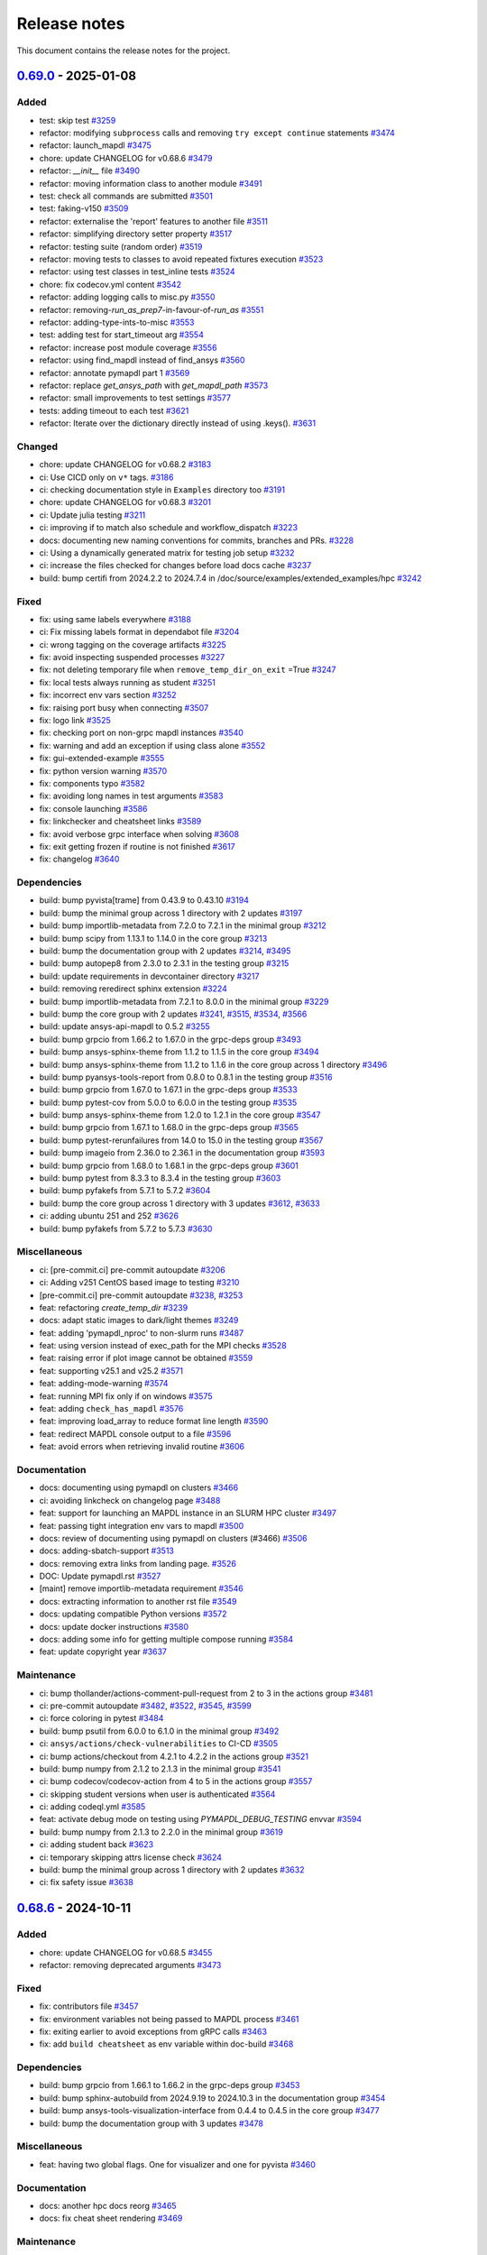 .. _ref_release_notes:

Release notes
#############

This document contains the release notes for the project.

.. vale off

.. towncrier release notes start

`0.69.0 <https://github.com/ansys/pymapdl/releases/tag/v0.69.0>`_ - 2025-01-08
==============================================================================

Added
^^^^^

- test: skip test `#3259 <https://github.com/ansys/pymapdl/pull/3259>`_
- refactor: modifying ``subprocess`` calls and removing ``try except continue`` statements `#3474 <https://github.com/ansys/pymapdl/pull/3474>`_
- refactor: launch_mapdl `#3475 <https://github.com/ansys/pymapdl/pull/3475>`_
- chore: update CHANGELOG for v0.68.6 `#3479 <https://github.com/ansys/pymapdl/pull/3479>`_
- refactor: `__init__` file `#3490 <https://github.com/ansys/pymapdl/pull/3490>`_
- refactor: moving information class to another module `#3491 <https://github.com/ansys/pymapdl/pull/3491>`_
- test: check all commands are submitted `#3501 <https://github.com/ansys/pymapdl/pull/3501>`_
- test: faking-v150 `#3509 <https://github.com/ansys/pymapdl/pull/3509>`_
- refactor: externalise the 'report' features to another file `#3511 <https://github.com/ansys/pymapdl/pull/3511>`_
- refactor: simplifying directory setter property `#3517 <https://github.com/ansys/pymapdl/pull/3517>`_
- refactor: testing suite (random order) `#3519 <https://github.com/ansys/pymapdl/pull/3519>`_
- refactor: moving tests to classes to avoid repeated fixtures execution `#3523 <https://github.com/ansys/pymapdl/pull/3523>`_
- refactor: using test classes in test_inline tests `#3524 <https://github.com/ansys/pymapdl/pull/3524>`_
- chore: fix codecov.yml content `#3542 <https://github.com/ansys/pymapdl/pull/3542>`_
- refactor: adding logging calls to misc.py `#3550 <https://github.com/ansys/pymapdl/pull/3550>`_
- refactor: removing-`run_as_prep7`-in-favour-of-`run_as` `#3551 <https://github.com/ansys/pymapdl/pull/3551>`_
- refactor: adding-type-ints-to-misc `#3553 <https://github.com/ansys/pymapdl/pull/3553>`_
- test: adding test for start_timeout arg `#3554 <https://github.com/ansys/pymapdl/pull/3554>`_
- refactor: increase post module coverage `#3556 <https://github.com/ansys/pymapdl/pull/3556>`_
- refactor: using find_mapdl instead of find_ansys `#3560 <https://github.com/ansys/pymapdl/pull/3560>`_
- refactor: annotate pymapdl part 1 `#3569 <https://github.com/ansys/pymapdl/pull/3569>`_
- refactor: replace `get_ansys_path` with `get_mapdl_path` `#3573 <https://github.com/ansys/pymapdl/pull/3573>`_
- refactor: small improvements to test settings `#3577 <https://github.com/ansys/pymapdl/pull/3577>`_
- tests: adding timeout to each test `#3621 <https://github.com/ansys/pymapdl/pull/3621>`_
- refactor: Iterate over the dictionary directly instead of using .keys(). `#3631 <https://github.com/ansys/pymapdl/pull/3631>`_


Changed
^^^^^^^

- chore: update CHANGELOG for v0.68.2 `#3183 <https://github.com/ansys/pymapdl/pull/3183>`_
- ci: Use CICD only on ``v*`` tags. `#3186 <https://github.com/ansys/pymapdl/pull/3186>`_
- ci: checking documentation style in ``Examples`` directory too `#3191 <https://github.com/ansys/pymapdl/pull/3191>`_
- chore: update CHANGELOG for v0.68.3 `#3201 <https://github.com/ansys/pymapdl/pull/3201>`_
- ci: Update julia testing `#3211 <https://github.com/ansys/pymapdl/pull/3211>`_
- ci: improving if to match also schedule and workflow_dispatch `#3223 <https://github.com/ansys/pymapdl/pull/3223>`_
- docs: documenting new naming conventions for commits, branches and PRs. `#3228 <https://github.com/ansys/pymapdl/pull/3228>`_
- ci: Using a dynamically generated matrix for testing job setup `#3232 <https://github.com/ansys/pymapdl/pull/3232>`_
- ci: increase the files checked for changes before load docs cache `#3237 <https://github.com/ansys/pymapdl/pull/3237>`_
- build: bump certifi from 2024.2.2 to 2024.7.4 in /doc/source/examples/extended_examples/hpc `#3242 <https://github.com/ansys/pymapdl/pull/3242>`_


Fixed
^^^^^

- fix: using same labels everywhere `#3188 <https://github.com/ansys/pymapdl/pull/3188>`_
- ci: Fix missing labels format in dependabot file `#3204 <https://github.com/ansys/pymapdl/pull/3204>`_
- ci: wrong tagging on the coverage artifacts `#3225 <https://github.com/ansys/pymapdl/pull/3225>`_
- fix: avoid inspecting suspended processes `#3227 <https://github.com/ansys/pymapdl/pull/3227>`_
- fix: not deleting temporary file when ``remove_temp_dir_on_exit`` =True `#3247 <https://github.com/ansys/pymapdl/pull/3247>`_
- fix: local tests always running as student `#3251 <https://github.com/ansys/pymapdl/pull/3251>`_
- fix: incorrect env vars section `#3252 <https://github.com/ansys/pymapdl/pull/3252>`_
- fix: raising port busy when connecting `#3507 <https://github.com/ansys/pymapdl/pull/3507>`_
- fix: logo link `#3525 <https://github.com/ansys/pymapdl/pull/3525>`_
- fix: checking port on non-grpc mapdl instances `#3540 <https://github.com/ansys/pymapdl/pull/3540>`_
- fix: warning and add an exception if using class alone `#3552 <https://github.com/ansys/pymapdl/pull/3552>`_
- fix: gui-extended-example `#3555 <https://github.com/ansys/pymapdl/pull/3555>`_
- fix: python version warning `#3570 <https://github.com/ansys/pymapdl/pull/3570>`_
- fix: components typo `#3582 <https://github.com/ansys/pymapdl/pull/3582>`_
- fix: avoiding long names in test arguments `#3583 <https://github.com/ansys/pymapdl/pull/3583>`_
- fix: console launching `#3586 <https://github.com/ansys/pymapdl/pull/3586>`_
- fix: linkchecker and cheatsheet links `#3589 <https://github.com/ansys/pymapdl/pull/3589>`_
- fix: avoid verbose grpc interface when solving `#3608 <https://github.com/ansys/pymapdl/pull/3608>`_
- fix: exit getting frozen if routine is not finished `#3617 <https://github.com/ansys/pymapdl/pull/3617>`_
- fix: changelog `#3640 <https://github.com/ansys/pymapdl/pull/3640>`_


Dependencies
^^^^^^^^^^^^

- build: bump pyvista[trame] from 0.43.9 to 0.43.10 `#3194 <https://github.com/ansys/pymapdl/pull/3194>`_
- build: bump the minimal group across 1 directory with 2 updates `#3197 <https://github.com/ansys/pymapdl/pull/3197>`_
- build: bump importlib-metadata from 7.2.0 to 7.2.1 in the minimal group `#3212 <https://github.com/ansys/pymapdl/pull/3212>`_
- build: bump scipy from 1.13.1 to 1.14.0 in the core group `#3213 <https://github.com/ansys/pymapdl/pull/3213>`_
- build: bump the documentation group with 2 updates `#3214 <https://github.com/ansys/pymapdl/pull/3214>`_, `#3495 <https://github.com/ansys/pymapdl/pull/3495>`_
- build: bump autopep8 from 2.3.0 to 2.3.1 in the testing group `#3215 <https://github.com/ansys/pymapdl/pull/3215>`_
- build: update requirements in devcontainer directory `#3217 <https://github.com/ansys/pymapdl/pull/3217>`_
- build: removing reredirect sphinx extension `#3224 <https://github.com/ansys/pymapdl/pull/3224>`_
- build: bump importlib-metadata from 7.2.1 to 8.0.0 in the minimal group `#3229 <https://github.com/ansys/pymapdl/pull/3229>`_
- build: bump the core group with 2 updates `#3241 <https://github.com/ansys/pymapdl/pull/3241>`_, `#3515 <https://github.com/ansys/pymapdl/pull/3515>`_, `#3534 <https://github.com/ansys/pymapdl/pull/3534>`_, `#3566 <https://github.com/ansys/pymapdl/pull/3566>`_
- build: update ansys-api-mapdl to 0.5.2 `#3255 <https://github.com/ansys/pymapdl/pull/3255>`_
- build: bump grpcio from 1.66.2 to 1.67.0 in the grpc-deps group `#3493 <https://github.com/ansys/pymapdl/pull/3493>`_
- build: bump ansys-sphinx-theme from 1.1.2 to 1.1.5 in the core group `#3494 <https://github.com/ansys/pymapdl/pull/3494>`_
- build: bump ansys-sphinx-theme from 1.1.2 to 1.1.6 in the core group across 1 directory `#3496 <https://github.com/ansys/pymapdl/pull/3496>`_
- build: bump pyansys-tools-report from 0.8.0 to 0.8.1 in the testing group `#3516 <https://github.com/ansys/pymapdl/pull/3516>`_
- build: bump grpcio from 1.67.0 to 1.67.1 in the grpc-deps group `#3533 <https://github.com/ansys/pymapdl/pull/3533>`_
- build: bump pytest-cov from 5.0.0 to 6.0.0 in the testing group `#3535 <https://github.com/ansys/pymapdl/pull/3535>`_
- build: bump ansys-sphinx-theme from 1.2.0 to 1.2.1 in the core group `#3547 <https://github.com/ansys/pymapdl/pull/3547>`_
- build: bump grpcio from 1.67.1 to 1.68.0 in the grpc-deps group `#3565 <https://github.com/ansys/pymapdl/pull/3565>`_
- build: bump pytest-rerunfailures from 14.0 to 15.0 in the testing group `#3567 <https://github.com/ansys/pymapdl/pull/3567>`_
- build: bump imageio from 2.36.0 to 2.36.1 in the documentation group `#3593 <https://github.com/ansys/pymapdl/pull/3593>`_
- build: bump grpcio from 1.68.0 to 1.68.1 in the grpc-deps group `#3601 <https://github.com/ansys/pymapdl/pull/3601>`_
- build: bump pytest from 8.3.3 to 8.3.4 in the testing group `#3603 <https://github.com/ansys/pymapdl/pull/3603>`_
- build: bump pyfakefs from 5.7.1 to 5.7.2 `#3604 <https://github.com/ansys/pymapdl/pull/3604>`_
- build: bump the core group across 1 directory with 3 updates `#3612 <https://github.com/ansys/pymapdl/pull/3612>`_, `#3633 <https://github.com/ansys/pymapdl/pull/3633>`_
- ci: adding ubuntu 251 and 252 `#3626 <https://github.com/ansys/pymapdl/pull/3626>`_
- build: bump pyfakefs from 5.7.2 to 5.7.3 `#3630 <https://github.com/ansys/pymapdl/pull/3630>`_


Miscellaneous
^^^^^^^^^^^^^

- ci: [pre-commit.ci] pre-commit autoupdate `#3206 <https://github.com/ansys/pymapdl/pull/3206>`_
- ci: Adding v251 CentOS based image to testing `#3210 <https://github.com/ansys/pymapdl/pull/3210>`_
- [pre-commit.ci] pre-commit autoupdate `#3238 <https://github.com/ansys/pymapdl/pull/3238>`_, `#3253 <https://github.com/ansys/pymapdl/pull/3253>`_
- feat: refactoring `create_temp_dir` `#3239 <https://github.com/ansys/pymapdl/pull/3239>`_
- docs: adapt static images to dark/light themes `#3249 <https://github.com/ansys/pymapdl/pull/3249>`_
- feat: adding 'pymapdl_nproc' to non-slurm runs `#3487 <https://github.com/ansys/pymapdl/pull/3487>`_
- feat: using version instead of exec_path for the MPI checks `#3528 <https://github.com/ansys/pymapdl/pull/3528>`_
- feat: raising error if plot image cannot be obtained `#3559 <https://github.com/ansys/pymapdl/pull/3559>`_
- feat: supporting v25.1 and v25.2 `#3571 <https://github.com/ansys/pymapdl/pull/3571>`_
- feat: adding-mode-warning `#3574 <https://github.com/ansys/pymapdl/pull/3574>`_
- feat: running MPI fix only if on windows `#3575 <https://github.com/ansys/pymapdl/pull/3575>`_
- feat: adding ``check_has_mapdl`` `#3576 <https://github.com/ansys/pymapdl/pull/3576>`_
- feat: improving load_array to reduce format line length `#3590 <https://github.com/ansys/pymapdl/pull/3590>`_
- feat: redirect MAPDL console output to a file `#3596 <https://github.com/ansys/pymapdl/pull/3596>`_
- feat: avoid errors when retrieving invalid routine `#3606 <https://github.com/ansys/pymapdl/pull/3606>`_


Documentation
^^^^^^^^^^^^^

- docs: documenting using pymapdl on clusters `#3466 <https://github.com/ansys/pymapdl/pull/3466>`_
- ci: avoiding linkcheck on changelog page `#3488 <https://github.com/ansys/pymapdl/pull/3488>`_
- feat: support for launching an MAPDL instance in an SLURM HPC cluster `#3497 <https://github.com/ansys/pymapdl/pull/3497>`_
- feat: passing tight integration env vars to mapdl `#3500 <https://github.com/ansys/pymapdl/pull/3500>`_
- docs: review of documenting using pymapdl on clusters (#3466) `#3506 <https://github.com/ansys/pymapdl/pull/3506>`_
- docs: adding-sbatch-support `#3513 <https://github.com/ansys/pymapdl/pull/3513>`_
- docs: removing extra links from landing page. `#3526 <https://github.com/ansys/pymapdl/pull/3526>`_
- DOC: Update pymapdl.rst `#3527 <https://github.com/ansys/pymapdl/pull/3527>`_
- [maint] remove importlib-metadata requirement `#3546 <https://github.com/ansys/pymapdl/pull/3546>`_
- docs: extracting information to another rst file `#3549 <https://github.com/ansys/pymapdl/pull/3549>`_
- docs: updating compatible Python versions `#3572 <https://github.com/ansys/pymapdl/pull/3572>`_
- docs: update docker instructions `#3580 <https://github.com/ansys/pymapdl/pull/3580>`_
- docs: adding some info for getting multiple compose running `#3584 <https://github.com/ansys/pymapdl/pull/3584>`_
- feat: update copyright year `#3637 <https://github.com/ansys/pymapdl/pull/3637>`_


Maintenance
^^^^^^^^^^^

- ci: bump thollander/actions-comment-pull-request from 2 to 3 in the actions group `#3481 <https://github.com/ansys/pymapdl/pull/3481>`_
- ci: pre-commit autoupdate `#3482 <https://github.com/ansys/pymapdl/pull/3482>`_, `#3522 <https://github.com/ansys/pymapdl/pull/3522>`_, `#3545 <https://github.com/ansys/pymapdl/pull/3545>`_, `#3599 <https://github.com/ansys/pymapdl/pull/3599>`_
- ci: force coloring in pytest `#3484 <https://github.com/ansys/pymapdl/pull/3484>`_
- build: bump psutil from 6.0.0 to 6.1.0 in the minimal group `#3492 <https://github.com/ansys/pymapdl/pull/3492>`_
- ci: ``ansys/actions/check-vulnerabilities`` to CI-CD `#3505 <https://github.com/ansys/pymapdl/pull/3505>`_
- ci: bump actions/checkout from 4.2.1 to 4.2.2 in the actions group `#3521 <https://github.com/ansys/pymapdl/pull/3521>`_
- build: bump numpy from 2.1.2 to 2.1.3 in the minimal group `#3541 <https://github.com/ansys/pymapdl/pull/3541>`_
- ci: bump codecov/codecov-action from 4 to 5 in the actions group `#3557 <https://github.com/ansys/pymapdl/pull/3557>`_
- ci: skipping student versions when user is authenticated `#3564 <https://github.com/ansys/pymapdl/pull/3564>`_
- ci: adding codeql.yml `#3585 <https://github.com/ansys/pymapdl/pull/3585>`_
- feat: activate debug mode on testing using `PYMAPDL_DEBUG_TESTING` envvar `#3594 <https://github.com/ansys/pymapdl/pull/3594>`_
- build: bump numpy from 2.1.3 to 2.2.0 in the minimal group `#3619 <https://github.com/ansys/pymapdl/pull/3619>`_
- ci: adding student back `#3623 <https://github.com/ansys/pymapdl/pull/3623>`_
- ci: temporary skipping attrs license check `#3624 <https://github.com/ansys/pymapdl/pull/3624>`_
- build: bump the minimal group across 1 directory with 2 updates `#3632 <https://github.com/ansys/pymapdl/pull/3632>`_
- ci: fix safety issue `#3638 <https://github.com/ansys/pymapdl/pull/3638>`_

`0.68.6 <https://github.com/ansys/pymapdl/releases/tag/v0.68.6>`_ - 2024-10-11
==============================================================================

Added
^^^^^

- chore: update CHANGELOG for v0.68.5 `#3455 <https://github.com/ansys/pymapdl/pull/3455>`_
- refactor: removing deprecated arguments `#3473 <https://github.com/ansys/pymapdl/pull/3473>`_


Fixed
^^^^^

- fix: contributors file `#3457 <https://github.com/ansys/pymapdl/pull/3457>`_
- fix: environment variables not being passed to MAPDL process `#3461 <https://github.com/ansys/pymapdl/pull/3461>`_
- fix: exiting earlier to avoid exceptions from gRPC calls `#3463 <https://github.com/ansys/pymapdl/pull/3463>`_
- fix: add ``build cheatsheet`` as env variable within doc-build `#3468 <https://github.com/ansys/pymapdl/pull/3468>`_


Dependencies
^^^^^^^^^^^^

- build: bump grpcio from 1.66.1 to 1.66.2 in the grpc-deps group `#3453 <https://github.com/ansys/pymapdl/pull/3453>`_
- build: bump sphinx-autobuild from 2024.9.19 to 2024.10.3 in the documentation group `#3454 <https://github.com/ansys/pymapdl/pull/3454>`_
- build: bump ansys-tools-visualization-interface from 0.4.4 to 0.4.5 in the core group `#3477 <https://github.com/ansys/pymapdl/pull/3477>`_
- build: bump the documentation group with 3 updates `#3478 <https://github.com/ansys/pymapdl/pull/3478>`_


Miscellaneous
^^^^^^^^^^^^^

- feat: having two global flags. One for visualizer and one for pyvista `#3460 <https://github.com/ansys/pymapdl/pull/3460>`_


Documentation
^^^^^^^^^^^^^

- docs: another hpc docs reorg `#3465 <https://github.com/ansys/pymapdl/pull/3465>`_
- docs: fix cheat sheet rendering `#3469 <https://github.com/ansys/pymapdl/pull/3469>`_


Maintenance
^^^^^^^^^^^

- ci: bump the actions group with 2 updates `#3470 <https://github.com/ansys/pymapdl/pull/3470>`_
- ci: pre-commit autoupdate `#3471 <https://github.com/ansys/pymapdl/pull/3471>`_
- ci: bypass team check if it is dependabot `#3472 <https://github.com/ansys/pymapdl/pull/3472>`_
- build: bump numpy from 2.1.1 to 2.1.2 in the minimal group `#3476 <https://github.com/ansys/pymapdl/pull/3476>`_

`0.68.5 <https://github.com/ansys/pymapdl/releases/tag/v0.68.5>`_ - 2024-10-04
==============================================================================

Added
^^^^^

- feat: Adapt PyMAPDL to common plotter `#2799 <https://github.com/ansys/pymapdl/pull/2799>`_
- refactor: clean mapdl inprocess and move mute to MapdlCore `#3220 <https://github.com/ansys/pymapdl/pull/3220>`_
- refactor: moving tests to a class and adding delete method. `#3258 <https://github.com/ansys/pymapdl/pull/3258>`_
- maint: update CHANGELOG for v0.68.4 `#3276 <https://github.com/ansys/pymapdl/pull/3276>`_
- chore: drop python3.9 support `#3326 <https://github.com/ansys/pymapdl/pull/3326>`_
- chore: update image cache `#3371 <https://github.com/ansys/pymapdl/pull/3371>`_
- chore: pre-commit autoupdate `#3373 <https://github.com/ansys/pymapdl/pull/3373>`_
- chore: skip database testing on v23.X `#3384 <https://github.com/ansys/pymapdl/pull/3384>`_
- chore: remove mapdl_inprocess.py from codecov analysis `#3404 <https://github.com/ansys/pymapdl/pull/3404>`_
- perf: reduce-testing-time `#3427 <https://github.com/ansys/pymapdl/pull/3427>`_


Changed
^^^^^^^

- ci: bump docker/login-action from 3.2.0 to 3.3.0 in the actions group `#3306 <https://github.com/ansys/pymapdl/pull/3306>`_
- build: bump importlib-metadata from 8.0.0 to 8.2.0 in the minimal group `#3309 <https://github.com/ansys/pymapdl/pull/3309>`_
- build: update pre-commit-hook `#3339 <https://github.com/ansys/pymapdl/pull/3339>`_


Fixed
^^^^^

- fix: removing io error when logging to closed streams `#3273 <https://github.com/ansys/pymapdl/pull/3273>`_
- fix: increasing timeout for local-min `#3282 <https://github.com/ansys/pymapdl/pull/3282>`_
- fix: local-min timeout `#3288 <https://github.com/ansys/pymapdl/pull/3288>`_
- fix: missing arguments in secdata `#3295 <https://github.com/ansys/pymapdl/pull/3295>`_
- Fix/node-numbering `#3297 <https://github.com/ansys/pymapdl/pull/3297>`_
- fix: filename with /OUTPUT command in stored commands `#3304 <https://github.com/ansys/pymapdl/pull/3304>`_
- fix: license headers `#3307 <https://github.com/ansys/pymapdl/pull/3307>`_
- fix: Making sure we skip all the pool unit tests. `#3315 <https://github.com/ansys/pymapdl/pull/3315>`_
- fix: reuploading file on CDREAD `#3355 <https://github.com/ansys/pymapdl/pull/3355>`_
- fix: warning raised in v251 `#3361 <https://github.com/ansys/pymapdl/pull/3361>`_
- fix: avoid changing entities ids after plotting `#3421 <https://github.com/ansys/pymapdl/pull/3421>`_
- fix: disabling logging on `__del__` `#3428 <https://github.com/ansys/pymapdl/pull/3428>`_
- fix: small plotting fix `#3439 <https://github.com/ansys/pymapdl/pull/3439>`_
- fix: changelog `#3452 <https://github.com/ansys/pymapdl/pull/3452>`_


Dependencies
^^^^^^^^^^^^

- build: bump numpy from 1.26.4 to 2.0.0 `#3177 <https://github.com/ansys/pymapdl/pull/3177>`_
- build: bump sphinx from 7.3.7 to 7.4.4 in the documentation group `#3283 <https://github.com/ansys/pymapdl/pull/3283>`_
- build: bump grpcio from 1.65.0 to 1.65.1 in the grpc-deps group `#3299 <https://github.com/ansys/pymapdl/pull/3299>`_
- build: bump sphinx from 7.4.4 to 7.4.6 in the documentation group `#3300 <https://github.com/ansys/pymapdl/pull/3300>`_
- build: bump ansys-tools-visualization-interface from 0.2.6 to 0.3.0 in the core group `#3310 <https://github.com/ansys/pymapdl/pull/3310>`_
- build: bump the documentation group with 3 updates `#3311 <https://github.com/ansys/pymapdl/pull/3311>`_, `#3324 <https://github.com/ansys/pymapdl/pull/3324>`_
- build: bump pytest from 8.2.2 to 8.3.2 in the testing group `#3312 <https://github.com/ansys/pymapdl/pull/3312>`_
- build: bump grpcio from 1.65.1 to 1.65.2 in the grpc-deps group `#3322 <https://github.com/ansys/pymapdl/pull/3322>`_
- build: bump ansys-tools-visualization-interface from 0.3.0 to 0.4.0 in the core group `#3323 <https://github.com/ansys/pymapdl/pull/3323>`_
- feat: adding `PYMAPDL_APDL_LOG` env var for testing `#3328 <https://github.com/ansys/pymapdl/pull/3328>`_
- build: bump grpcio from 1.65.2 to 1.65.4 in the grpc-deps group `#3344 <https://github.com/ansys/pymapdl/pull/3344>`_
- build: bump the core group with 2 updates `#3345 <https://github.com/ansys/pymapdl/pull/3345>`_, `#3358 <https://github.com/ansys/pymapdl/pull/3358>`_, `#3368 <https://github.com/ansys/pymapdl/pull/3368>`_
- build: bump sphinx-gallery from 0.17.0 to 0.17.1 in the documentation group `#3346 <https://github.com/ansys/pymapdl/pull/3346>`_
- ci: bump ansys/actions from 6 to 7 in the actions group `#3352 <https://github.com/ansys/pymapdl/pull/3352>`_
- build: bump pyansys-tools-report from 0.7.3 to 0.8.0 in the testing group `#3360 <https://github.com/ansys/pymapdl/pull/3360>`_
- build: bump the documentation group across 1 directory with 3 updates `#3363 <https://github.com/ansys/pymapdl/pull/3363>`_
- build: bump grpcio from 1.65.4 to 1.66.0 in the grpc-deps group `#3367 <https://github.com/ansys/pymapdl/pull/3367>`_
- build: bump grpcio from 1.66.0 to 1.66.1 in the grpc-deps group `#3381 <https://github.com/ansys/pymapdl/pull/3381>`_
- build: bump plotly from 5.23.0 to 5.24.0 in the documentation group `#3383 <https://github.com/ansys/pymapdl/pull/3383>`_
- build: bump the core group with 3 updates `#3386 <https://github.com/ansys/pymapdl/pull/3386>`_
- build: bump sphinx-autobuild from 2024.4.16 to 2024.9.3 in the documentation group `#3387 <https://github.com/ansys/pymapdl/pull/3387>`_
- build: bump ansys-tools-visualization-interface from 0.4.0 to 0.4.4 in the core group `#3400 <https://github.com/ansys/pymapdl/pull/3400>`_
- build: bump plotly from 5.24.0 to 5.24.1 in the documentation group `#3401 <https://github.com/ansys/pymapdl/pull/3401>`_
- build: bump pytest from 8.3.2 to 8.3.3 in the testing group `#3402 <https://github.com/ansys/pymapdl/pull/3402>`_
- build: bump ansys-sphinx-theme from 1.0.8 to 1.0.11 in the core group `#3418 <https://github.com/ansys/pymapdl/pull/3418>`_
- build: bump sphinx-autobuild from 2024.9.3 to 2024.9.19 in the documentation group `#3419 <https://github.com/ansys/pymapdl/pull/3419>`_
- build: bump pandas from 2.2.2 to 2.2.3 in the documentation group `#3433 <https://github.com/ansys/pymapdl/pull/3433>`_


Miscellaneous
^^^^^^^^^^^^^

- feat/adding missing argument `#3293 <https://github.com/ansys/pymapdl/pull/3293>`_
- feat/adding preppost license to allowed `#3294 <https://github.com/ansys/pymapdl/pull/3294>`_
- docs: adding warning about \*mwrite. Update \*vwrite warning to include \*mwrite `#3296 <https://github.com/ansys/pymapdl/pull/3296>`_
- [pre-commit.ci] pre-commit autoupdate `#3316 <https://github.com/ansys/pymapdl/pull/3316>`_, `#3330 <https://github.com/ansys/pymapdl/pull/3330>`_, `#3351 <https://github.com/ansys/pymapdl/pull/3351>`_
- feat: adding more descriptive errors `#3319 <https://github.com/ansys/pymapdl/pull/3319>`_
- feat: database module improvements `#3320 <https://github.com/ansys/pymapdl/pull/3320>`_
- feat: adding channel subscription method and tests `#3340 <https://github.com/ansys/pymapdl/pull/3340>`_
- feat: Adding 'methodconfig' for all services in channel to allow retry `#3343 <https://github.com/ansys/pymapdl/pull/3343>`_
- feat: adding python side retry mechanism `#3354 <https://github.com/ansys/pymapdl/pull/3354>`_
- Update conftest.py to switch mapdl.tbdat to mapdl.tbdata `#3362 <https://github.com/ansys/pymapdl/pull/3362>`_
- feat: supporting ´´to_dataframe()´´ for some bc list commands `#3412 <https://github.com/ansys/pymapdl/pull/3412>`_
- feat: add exit to inprocess backend `#3435 <https://github.com/ansys/pymapdl/pull/3435>`_
- feat: removing-CDB-files `#3441 <https://github.com/ansys/pymapdl/pull/3441>`_


Documentation
^^^^^^^^^^^^^

- feat: Supporting SLURM env vars for launching MAPDL configuration `#2754 <https://github.com/ansys/pymapdl/pull/2754>`_
- Docs/improving hpc documentation `#3379 <https://github.com/ansys/pymapdl/pull/3379>`_
- build: bump ansys-sphinx-theme from 1.0.5 to 1.0.7 in the core group `#3382 <https://github.com/ansys/pymapdl/pull/3382>`_
- docs: remove ``thispagetitle`` meta tag and add default `#3389 <https://github.com/ansys/pymapdl/pull/3389>`_
- docs: fix keywords metadata `#3396 <https://github.com/ansys/pymapdl/pull/3396>`_
- docs: cards layout for the landing page `#3414 <https://github.com/ansys/pymapdl/pull/3414>`_
- docs: adding cheat sheet on documentation `#3422 <https://github.com/ansys/pymapdl/pull/3422>`_
- docs: revamping example landing page and adding groups `#3434 <https://github.com/ansys/pymapdl/pull/3434>`_
- docs: reorg hpc section `#3436 <https://github.com/ansys/pymapdl/pull/3436>`_
- docs: update image and code block `#3440 <https://github.com/ansys/pymapdl/pull/3440>`_
- docs: adding directive to hide elements `#3449 <https://github.com/ansys/pymapdl/pull/3449>`_


Maintenance
^^^^^^^^^^^

- build: bump pyansys-tools-versioning from 0.5.0 to 0.6.0 in the minimal group `#3357 <https://github.com/ansys/pymapdl/pull/3357>`_
- build: bump importlib-metadata from 8.2.0 to 8.4.0 in the minimal group `#3366 <https://github.com/ansys/pymapdl/pull/3366>`_
- build: bump the minimal group with 2 updates `#3399 <https://github.com/ansys/pymapdl/pull/3399>`_, `#3417 <https://github.com/ansys/pymapdl/pull/3417>`_
- ci: pre-commit autoupdate `#3443 <https://github.com/ansys/pymapdl/pull/3443>`_
- ci: bump actions/checkout from 4.1.7 to 4.2.0 in the actions group `#3444 <https://github.com/ansys/pymapdl/pull/3444>`_
- ci: changing pre-commit commit and pr name `#3445 <https://github.com/ansys/pymapdl/pull/3445>`_

`0.68.4 <https://github.com/ansys/pymapdl/releases/tag/v0.68.4>`_ - 2024-07-15
==============================================================================

Added
^^^^^


Fixed
^^^^^

- fix: missing arguments on ``OCDATA`` command `#3226 <https://github.com/ansys/pymapdl/pull/3226>`_
- fix: Raising `ValueError` when using ips within pool library `#3240 <https://github.com/ansys/pymapdl/pull/3240>`_
- fix: pool issues `#3266 <https://github.com/ansys/pymapdl/pull/3266>`_
- fix: using same labels everywhere `#3188 <https://github.com/ansys/pymapdl/pull/3188>`_
- fix: avoid inspecting suspended processes `#3227 <https://github.com/ansys/pymapdl/pull/3227>`_
- fix: not deleting temporary file when ``remove_temp_dir_on_exit`` =True `#3247 <https://github.com/ansys/pymapdl/pull/3247>`_
- fix: local tests always running as student `#3251 <https://github.com/ansys/pymapdl/pull/3251>`_
- fix: incorrect env vars section `#3252 <https://github.com/ansys/pymapdl/pull/3252>`_


Documentation
^^^^^^^^^^^^^

- docs: adapt static images to dark/light themes `#3249 <https://github.com/ansys/pymapdl/pull/3249>`_
- docs: documenting new naming conventions for commits, branches and PRs. `#3228 <https://github.com/ansys/pymapdl/pull/3228>`_


Dependencies
^^^^^^^^^^^^

- build: bump grpcio from 1.64.1 to 1.65.0 in the grpc-deps group `#3270 <https://github.com/ansys/pymapdl/pull/3270>`_
- build: bump zipp from 3.17.0 to 3.19.1 in /doc/source/examples/extended_examples/hpc `#3261 <https://github.com/ansys/pymapdl/pull/3261>`_
- build: bump the minimal group across 1 directory with 2 updates `#3197 <https://github.com/ansys/pymapdl/pull/3197>`_
- build: bump importlib-metadata from 7.2.0 to 7.2.1 in the minimal group `#3212 <https://github.com/ansys/pymapdl/pull/3212>`_
- build: bump scipy from 1.13.1 to 1.14.0 in the core group `#3213 <https://github.com/ansys/pymapdl/pull/3213>`_
- build: bump the documentation group with 2 updates `#3214 <https://github.com/ansys/pymapdl/pull/3214>`_
- build: bump autopep8 from 2.3.0 to 2.3.1 in the testing group `#3215 <https://github.com/ansys/pymapdl/pull/3215>`_
- build: update requirements in devcontainer directory `#3217 <https://github.com/ansys/pymapdl/pull/3217>`_
- build: removing reredirect sphinx extension `#3224 <https://github.com/ansys/pymapdl/pull/3224>`_
- build: bump importlib-metadata from 7.2.1 to 8.0.0 in the minimal group `#3229 <https://github.com/ansys/pymapdl/pull/3229>`_
- build: bump the core group with 2 updates `#3241 <https://github.com/ansys/pymapdl/pull/3241>`_
- build: update ansys-api-mapdl to 0.5.2 `#3255 <https://github.com/ansys/pymapdl/pull/3255>`_
- build: bump certifi from 2024.2.2 to 2024.7.4 in /doc/source/examples/extended_examples/hpc `#3242 <https://github.com/ansys/pymapdl/pull/3242>`_


Tests
^^^^^

- test: skip test `#3259 <https://github.com/ansys/pymapdl/pull/3259>`_


Maintenance
^^^^^^^^^^^

- [pre-commit.ci] pre-commit autoupdate `#3238 <https://github.com/ansys/pymapdl/pull/3238>`_, `#3253 <https://github.com/ansys/pymapdl/pull/3253>`_
- ci: Fix missing labels format in dependabot file `#3204 <https://github.com/ansys/pymapdl/pull/3204>`_
- ci: wrong tagging on the coverage artifacts `#3225 <https://github.com/ansys/pymapdl/pull/3225>`_
- ci: Adding v251 CentOS based image to testing `#3210 <https://github.com/ansys/pymapdl/pull/3210>`_
- ci: [pre-commit.ci] pre-commit autoupdate `#3206 <https://github.com/ansys/pymapdl/pull/3206>`_
- ci: Use CICD only on ``v*`` tags. `#3186 <https://github.com/ansys/pymapdl/pull/3186>`_
- ci: checking documentation style in ``Examples`` directory too `#3191 <https://github.com/ansys/pymapdl/pull/3191>`_
- chore: update CHANGELOG for v0.68.3 `#3201 <https://github.com/ansys/pymapdl/pull/3201>`_
- ci: Update julia testing `#3211 <https://github.com/ansys/pymapdl/pull/3211>`_
- ci: improving if to match also schedule and workflow_dispatch `#3223 <https://github.com/ansys/pymapdl/pull/3223>`_
- ci: Using a dynamically generated matrix for testing job setup `#3232 <https://github.com/ansys/pymapdl/pull/3232>`_
- ci: increase the files checked for changes before load docs cache `#3237 <https://github.com/ansys/pymapdl/pull/3237>`_
- ci: run extended array based on the person who open the PR `#3256 <https://github.com/ansys/pymapdl/pull/3256>`_


Miscellaneous
^^^^^^^^^^^^^

- chore: update CHANGELOG for v0.68.2 `#3183 <https://github.com/ansys/pymapdl/pull/3183>`_


`0.68.3 <https://github.com/ansys/pymapdl/releases/tag/v0.68.3>`_ - 2024-06-21
==============================================================================

Added
^^^^^

- feat: Add an inprocess backend to pymapdl `#3198 <https://github.com/ansys/pymapdl/pull/3198>`_

`0.68.2 <https://github.com/ansys/pymapdl/releases/tag/v0.68.2>`_ - 2024-06-18
==============================================================================

Added
^^^^^

- feat: add a MAPDL version section in for bug issues `#2982 <https://github.com/ansys/pymapdl/pull/2982>`_
- feat: adding some env var print to report `#2999 <https://github.com/ansys/pymapdl/pull/2999>`_
- feat: adding ``cycexpand`` command `#3023 <https://github.com/ansys/pymapdl/pull/3023>`_
- feat: update ``vfquery`` `#3037 <https://github.com/ansys/pymapdl/pull/3037>`_
- feat: add argument to disable run_at_connect in `MapdlGrpc` `#3047 <https://github.com/ansys/pymapdl/pull/3047>`_
- feat: allowing passing IP to ``MapdlPool`` `#3048 <https://github.com/ansys/pymapdl/pull/3048>`_
- feat: add argument to disable run_at_connect in MapdlGrpc `#3049 <https://github.com/ansys/pymapdl/pull/3049>`_
- feat: converting chained APDL commands to PyMAPDL context manager `#3154 <https://github.com/ansys/pymapdl/pull/3154>`_
- feat: allowing multiple IPs for remote connection on ``MapdlPool`` `#3166 <https://github.com/ansys/pymapdl/pull/3166>`_
- feat: implementing ``ansys/actions/changelogs`` and adding release note in documentation `#3019 <https://github.com/ansys/pymapdl/pull/3019>`_
- feat: adding option to ``_ctrl`` command `#3002 <https://github.com/ansys/pymapdl/pull/3002>`_
- feat: making old API function discoverable when Click is not installed `#3086 <https://github.com/ansys/pymapdl/pull/3086>`_


Changed
^^^^^^^

- refactor: refactoring CLI `#2960 <https://github.com/ansys/pymapdl/pull/2960>`_


Fixed
^^^^^

- fix: avoiding future sphinx warning `#3035 <https://github.com/ansys/pymapdl/pull/3035>`_
- fix: update the general files to align with PyAnsys standards `#3151 <https://github.com/ansys/pymapdl/pull/3151>`_
- fix: combine the ``docker-compose`` files `#3169 <https://github.com/ansys/pymapdl/pull/3169>`_


Documentation
^^^^^^^^^^^^^

- docs: adding previous changes in ``changelog.d`` repository `#3182 <https://github.com/ansys/pymapdl/pull/3182>`_
- docs: clarifying MAPDL commands API section `#3071 <https://github.com/ansys/pymapdl/pull/3071>`_
- docs: HPC documentation `#2966 <https://github.com/ansys/pymapdl/pull/2966>`_
- docs: adding ML-Genetic Algorithm example `#2981 <https://github.com/ansys/pymapdl/pull/2981>`_
- docs: customize agent for linkchecker `#2998 <https://github.com/ansys/pymapdl/pull/2998>`_
- docs: setting docs version to v241 `#3024 <https://github.com/ansys/pymapdl/pull/3024>`_
- docs: adding documentation about remote mapdl pool `#3046 <https://github.com/ansys/pymapdl/pull/3046>`_
- docs: update a minor typo in `mapdl.rst` `#3140 <https://github.com/ansys/pymapdl/pull/3140>`_


Dependencies
^^^^^^^^^^^^

- build: bump autopep8 from 2.2.0 to 2.3.0 in the testing group `#3179 <https://github.com/ansys/pymapdl/pull/3179>`_
- build: bump pyvista[trame] from 0.43.9 to 0.43.10 `#3180 <https://github.com/ansys/pymapdl/pull/3180>`_
- build: bump ansys-sphinx-theme from 0.16.5 to 0.16.6 in the core group across 1 directory `#3181 <https://github.com/ansys/pymapdl/pull/3181>`_


Miscellaneous
^^^^^^^^^^^^^

- chore: removing cdb files `#3036 <https://github.com/ansys/pymapdl/pull/3036>`_
- ci: having only one set of Dependabot rules `#3107 <https://github.com/ansys/pymapdl/pull/3107>`_
- ci: adding tag for doc review `#3118 <https://github.com/ansys/pymapdl/pull/3118>`_
- ci: remove OS package duplicate `#3147 <https://github.com/ansys/pymapdl/pull/3147>`_
- ci: using trusted publisher release process `#3171 <https://github.com/ansys/pymapdl/pull/3171>`_

.. vale on
